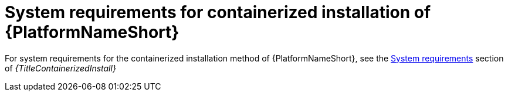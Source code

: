 

// [id="ref-containerized-system-requirements_{context}"]

= System requirements for containerized installation of {PlatformNameShort}

For system requirements for the containerized installation method of {PlatformNameShort}, see the link:{URLContainerizedInstall}/platform-system-requirements#system_requirements[System requirements] section of _{TitleContainerizedInstall}_